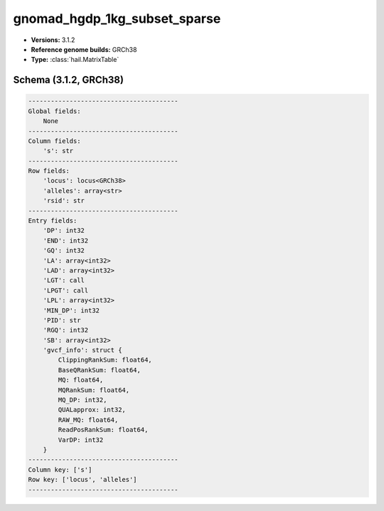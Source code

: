 .. _gnomad_hgdp_1kg_subset_sparse:

gnomad_hgdp_1kg_subset_sparse
=============================

*  **Versions:** 3.1.2
*  **Reference genome builds:** GRCh38
*  **Type:** :class:`hail.MatrixTable`

Schema (3.1.2, GRCh38)
~~~~~~~~~~~~~~~~~~~~~~

.. code-block:: text

    ----------------------------------------
    Global fields:
        None
    ----------------------------------------
    Column fields:
        's': str
    ----------------------------------------
    Row fields:
        'locus': locus<GRCh38>
        'alleles': array<str>
        'rsid': str
    ----------------------------------------
    Entry fields:
        'DP': int32
        'END': int32
        'GQ': int32
        'LA': array<int32>
        'LAD': array<int32>
        'LGT': call
        'LPGT': call
        'LPL': array<int32>
        'MIN_DP': int32
        'PID': str
        'RGQ': int32
        'SB': array<int32>
        'gvcf_info': struct {
            ClippingRankSum: float64,
            BaseQRankSum: float64,
            MQ: float64,
            MQRankSum: float64,
            MQ_DP: int32,
            QUALapprox: int32,
            RAW_MQ: float64,
            ReadPosRankSum: float64,
            VarDP: int32
        }
    ----------------------------------------
    Column key: ['s']
    Row key: ['locus', 'alleles']
    ----------------------------------------

